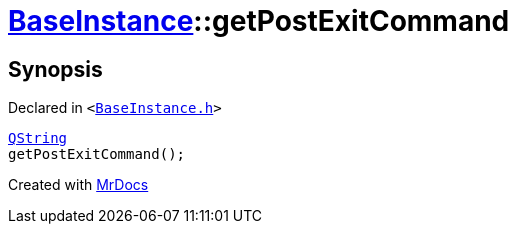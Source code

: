 [#BaseInstance-getPostExitCommand]
= xref:BaseInstance.adoc[BaseInstance]::getPostExitCommand
:relfileprefix: ../
:mrdocs:


== Synopsis

Declared in `&lt;https://github.com/PrismLauncher/PrismLauncher/blob/develop/BaseInstance.h#L142[BaseInstance&period;h]&gt;`

[source,cpp,subs="verbatim,replacements,macros,-callouts"]
----
xref:QString.adoc[QString]
getPostExitCommand();
----



[.small]#Created with https://www.mrdocs.com[MrDocs]#
